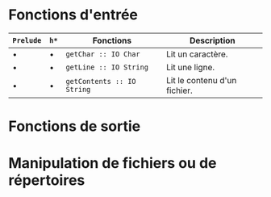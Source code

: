 























* Fonctions d'entrée
  :PROPERTIES:
  :CUSTOM_ID: fonctions-dentrée
  :END:

| ~Prelude~   | =h*=   | Fonctions                         | Description                    |
|-------------------+--------+-----------------------------------+--------------------------------|
| •                | •     | ~getChar :: IO Char~         | Lit un caractère.              |
| •                | •     | ~getLine :: IO String~       | Lit une ligne.                 |
| •                | •     | ~getContents :: IO String~   | Lit le contenu d'un fichier.   |

* Fonctions de sortie
  :PROPERTIES:
  :CUSTOM_ID: fonctions-de-sortie
  :END:

* Manipulation de fichiers ou de répertoires
  :PROPERTIES:
  :CUSTOM_ID: manipulation-de-fichiers-ou-de-répertoires
  :END:
